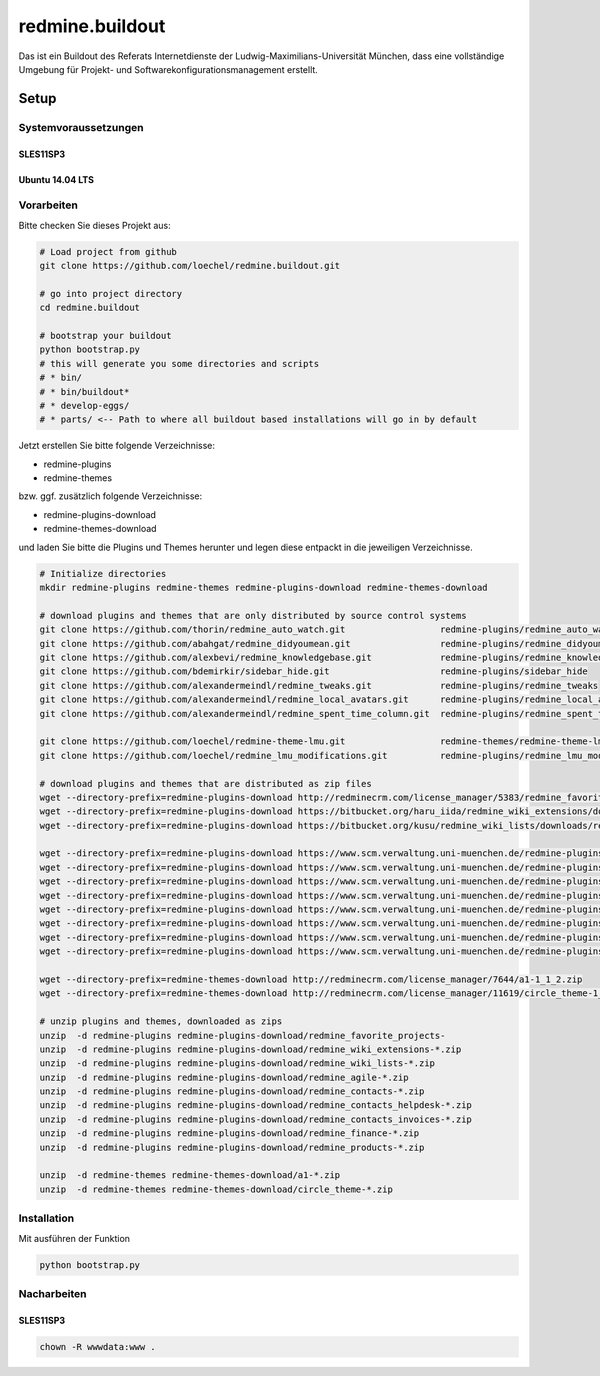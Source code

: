 ================
redmine.buildout
================

Das ist ein Buildout des Referats Internetdienste der Ludwig-Maximilians-Universität München, dass eine vollständige Umgebung für Projekt- und Softwarekonfigurationsmanagement erstellt.

-----
Setup
-----


Systemvoraussetzungen
=====================

SLES11SP3
---------




Ubuntu 14.04 LTS
----------------



Vorarbeiten
===========

Bitte checken Sie dieses Projekt aus:

.. code:: bash  

    # Load project from github
    git clone https://github.com/loechel/redmine.buildout.git
    
    # go into project directory
    cd redmine.buildout

    # bootstrap your buildout
    python bootstrap.py
    # this will generate you some directories and scripts
    # * bin/
    # * bin/buildout*
    # * develop-eggs/
    # * parts/ <-- Path to where all buildout based installations will go in by default

Jetzt erstellen Sie bitte folgende Verzeichnisse:

* redmine-plugins
* redmine-themes

bzw. ggf. zusätzlich folgende Verzeichnisse:

* redmine-plugins-download
* redmine-themes-download

und laden Sie bitte die Plugins und Themes herunter und legen diese entpackt in die jeweiligen Verzeichnisse.

.. code:: bash  

    # Initialize directories 
    mkdir redmine-plugins redmine-themes redmine-plugins-download redmine-themes-download

    # download plugins and themes that are only distributed by source control systems
    git clone https://github.com/thorin/redmine_auto_watch.git                  redmine-plugins/redmine_auto_watch
    git clone https://github.com/abahgat/redmine_didyoumean.git                 redmine-plugins/redmine_didyoumean
    git clone https://github.com/alexbevi/redmine_knowledgebase.git             redmine-plugins/redmine_knowledgebase
    git clone https://github.com/bdemirkir/sidebar_hide.git                     redmine-plugins/sidebar_hide
    git clone https://github.com/alexandermeindl/redmine_tweaks.git             redmine-plugins/redmine_tweaks
    git clone https://github.com/alexandermeindl/redmine_local_avatars.git      redmine-plugins/redmine_local_avatars
    git clone https://github.com/alexandermeindl/redmine_spent_time_column.git  redmine-plugins/redmine_spent_time_column

    git clone https://github.com/loechel/redmine-theme-lmu.git                  redmine-themes/redmine-theme-lmu
    git clone https://github.com/loechel/redmine_lmu_modifications.git          redmine-plugins/redmine_lmu_modifications

    # download plugins and themes that are distributed as zip files
    wget --directory-prefix=redmine-plugins-download http://redminecrm.com/license_manager/5383/redmine_favorite_projects-1_0_1.zip
    wget --directory-prefix=redmine-plugins-download https://bitbucket.org/haru_iida/redmine_wiki_extensions/downloads/redmine_wiki_extensions-0.6.4.zip
    wget --directory-prefix=redmine-plugins-download https://bitbucket.org/kusu/redmine_wiki_lists/downloads/redmine_wiki_lists-0.0.3.zip

    wget --directory-prefix=redmine-plugins-download https://www.scm.verwaltung.uni-muenchen.de/redmine-plugins/redmine_wiki_extensions-0.6.4.zip
    wget --directory-prefix=redmine-plugins-download https://www.scm.verwaltung.uni-muenchen.de/redmine-plugins/redmine_wiki_lists-0.0.3.zip
    wget --directory-prefix=redmine-plugins-download https://www.scm.verwaltung.uni-muenchen.de/redmine-plugins/redmine_agile-1_3_2-pro.zip
    wget --directory-prefix=redmine-plugins-download https://www.scm.verwaltung.uni-muenchen.de/redmine-plugins/redmine_contacts-3_2_17-pro.zip
    wget --directory-prefix=redmine-plugins-download https://www.scm.verwaltung.uni-muenchen.de/redmine-plugins/redmine_contacts_helpdesk-2_2_11.zip
    wget --directory-prefix=redmine-plugins-download https://www.scm.verwaltung.uni-muenchen.de/redmine-plugins/redmine_contacts_invoices-3_1_4-pro.zip
    wget --directory-prefix=redmine-plugins-download https://www.scm.verwaltung.uni-muenchen.de/redmine-plugins/redmine_finance-1_1_0-pro.zip
    wget --directory-prefix=redmine-plugins-download https://www.scm.verwaltung.uni-muenchen.de/redmine-plugins/redmine_products-1_0_3-pro.zip 

    wget --directory-prefix=redmine-themes-download http://redminecrm.com/license_manager/7644/a1-1_1_2.zip
    wget --directory-prefix=redmine-themes-download http://redminecrm.com/license_manager/11619/circle_theme-1_0_2.zip

    # unzip plugins and themes, downloaded as zips
    unzip  -d redmine-plugins redmine-plugins-download/redmine_favorite_projects-
    unzip  -d redmine-plugins redmine-plugins-download/redmine_wiki_extensions-*.zip
    unzip  -d redmine-plugins redmine-plugins-download/redmine_wiki_lists-*.zip
    unzip  -d redmine-plugins redmine-plugins-download/redmine_agile-*.zip
    unzip  -d redmine-plugins redmine-plugins-download/redmine_contacts-*.zip
    unzip  -d redmine-plugins redmine-plugins-download/redmine_contacts_helpdesk-*.zip
    unzip  -d redmine-plugins redmine-plugins-download/redmine_contacts_invoices-*.zip
    unzip  -d redmine-plugins redmine-plugins-download/redmine_finance-*.zip
    unzip  -d redmine-plugins redmine-plugins-download/redmine_products-*.zip 

    unzip  -d redmine-themes redmine-themes-download/a1-*.zip
    unzip  -d redmine-themes redmine-themes-download/circle_theme-*.zip

Installation 
============

Mit ausführen der Funktion 

.. code:: bash

    python bootstrap.py



Nacharbeiten
============


SLES11SP3
---------

.. code:: bash

    chown -R wwwdata:www .




